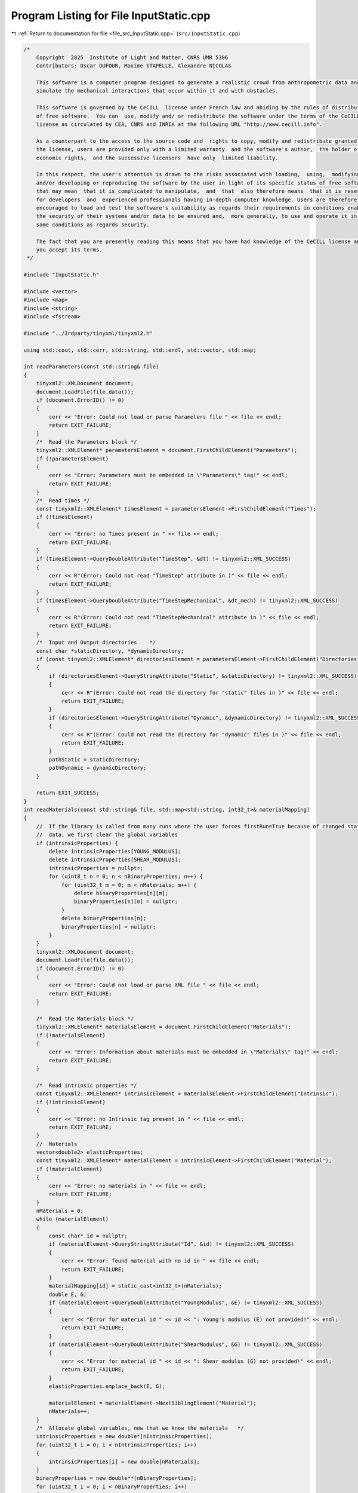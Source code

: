 
.. _program_listing_file_src_InputStatic.cpp:

Program Listing for File InputStatic.cpp
========================================

|exhale_lsh| :ref:`Return to documentation for file <file_src_InputStatic.cpp>` (``src/InputStatic.cpp``)

.. |exhale_lsh| unicode:: U+021B0 .. UPWARDS ARROW WITH TIP LEFTWARDS

.. code-block:: cpp

   /*
       Copyright  2025  Institute of Light and Matter, CNRS UMR 5306
       Contributors: Oscar DUFOUR, Maxime STAPELLE, Alexandre NICOLAS
   
       This software is a computer program designed to generate a realistic crowd from anthropometric data and
       simulate the mechanical interactions that occur within it and with obstacles.
   
       This software is governed by the CeCILL  license under French law and abiding by the rules of distribution
       of free software.  You can  use, modify and/ or redistribute the software under the terms of the CeCILL
       license as circulated by CEA, CNRS and INRIA at the following URL "http://www.cecill.info".
   
       As a counterpart to the access to the source code and  rights to copy, modify and redistribute granted by
       the license, users are provided only with a limited warranty  and the software's author,  the holder of the
       economic rights,  and the successive licensors  have only  limited liability.
   
       In this respect, the user's attention is drawn to the risks associated with loading,  using,  modifying
       and/or developing or reproducing the software by the user in light of its specific status of free software,
       that may mean  that it is complicated to manipulate,  and  that  also therefore means  that it is reserved
       for developers  and  experienced professionals having in-depth computer knowledge. Users are therefore
       encouraged to load and test the software's suitability as regards their requirements in conditions enabling
       the security of their systems and/or data to be ensured and,  more generally, to use and operate it in the
       same conditions as regards security.
   
       The fact that you are presently reading this means that you have had knowledge of the CeCILL license and that
       you accept its terms.
    */
   
   #include "InputStatic.h"
   
   #include <vector>
   #include <map>
   #include <string>
   #include <fstream>
   
   #include "../3rdparty/tinyxml/tinyxml2.h"
   
   using std::cout, std::cerr, std::string, std::endl, std::vector, std::map;
   
   int readParameters(const std::string& file)
   {
       tinyxml2::XMLDocument document;
       document.LoadFile(file.data());
       if (document.ErrorID() != 0)
       {
           cerr << "Error: Could not load or parse Parameters file " << file << endl;
           return EXIT_FAILURE;
       }
       /*  Read the Parameters block */
       tinyxml2::XMLElement* parametersElement = document.FirstChildElement("Parameters");
       if (!parametersElement)
       {
           cerr << "Error: Parameters must be embedded in \"Parameters\" tag!" << endl;
           return EXIT_FAILURE;
       }
       /*  Read times */
       const tinyxml2::XMLElement* timesElement = parametersElement->FirstChildElement("Times");
       if (!timesElement)
       {
           cerr << "Error: no Times present in " << file << endl;
           return EXIT_FAILURE;
       }
       if (timesElement->QueryDoubleAttribute("TimeStep", &dt) != tinyxml2::XML_SUCCESS)
       {
           cerr << R"(Error: Could not read "TimeStep" attribute in )" << file << endl;
           return EXIT_FAILURE;
       }
       if (timesElement->QueryDoubleAttribute("TimeStepMechanical", &dt_mech) != tinyxml2::XML_SUCCESS)
       {
           cerr << R"(Error: Could not read "TimeStepMechanical" attribute in )" << file << endl;
           return EXIT_FAILURE;
       }
       /*  Input and Output directories    */
       const char *staticDirectory, *dynamicDirectory;
       if (const tinyxml2::XMLElement* directoriesElement = parametersElement->FirstChildElement("Directories"))
       {
           if (directoriesElement->QueryStringAttribute("Static", &staticDirectory) != tinyxml2::XML_SUCCESS)
           {
               cerr << R"(Error: Could not read the directory for "static" files in )" << file << endl;
               return EXIT_FAILURE;
           }
           if (directoriesElement->QueryStringAttribute("Dynamic", &dynamicDirectory) != tinyxml2::XML_SUCCESS)
           {
               cerr << R"(Error: Could not read the directory for "dynamic" files in )" << file << endl;
               return EXIT_FAILURE;
           }
           pathStatic = staticDirectory;
           pathDynamic = dynamicDirectory;
       }
   
       return EXIT_SUCCESS;
   }
   int readMaterials(const std::string& file, std::map<std::string, int32_t>& materialMapping)
   {
       //  If the library is called from many runs where the user forces firstRun=True because of changed static
       //  data, we first clear the global variables
       if (intrinsicProperties) {
           delete intrinsicProperties[YOUNG_MODULUS];
           delete intrinsicProperties[SHEAR_MODULUS];
           intrinsicProperties = nullptr;
           for (uint8_t n = 0; n < nBinaryProperties; n++) {
               for (uint32_t m = 0; m < nMaterials; m++) {
                   delete binaryProperties[n][m];
                   binaryProperties[n][m] = nullptr;
               }
               delete binaryProperties[n];
               binaryProperties[n] = nullptr;
           }
       }
       tinyxml2::XMLDocument document;
       document.LoadFile(file.data());
       if (document.ErrorID() != 0)
       {
           cerr << "Error: Could not load or parse XML file " << file << endl;
           return EXIT_FAILURE;
       }
   
       /*  Read the Materials block */
       tinyxml2::XMLElement* materialsElement = document.FirstChildElement("Materials");
       if (!materialsElement)
       {
           cerr << "Error: Information about materials must be embedded in \"Materials\" tag!" << endl;
           return EXIT_FAILURE;
       }
   
       /*  Read intrinsic properties */
       const tinyxml2::XMLElement* intrinsicElement = materialsElement->FirstChildElement("Intrinsic");
       if (!intrinsicElement)
       {
           cerr << "Error: no Intrinsic tag present in " << file << endl;
           return EXIT_FAILURE;
       }
       //  Materials
       vector<double2> elasticProperties;
       const tinyxml2::XMLElement* materialElement = intrinsicElement->FirstChildElement("Material");
       if (!materialElement)
       {
           cerr << "Error: no materials in " << file << endl;
           return EXIT_FAILURE;
       }
       nMaterials = 0;
       while (materialElement)
       {
           const char* id = nullptr;
           if (materialElement->QueryStringAttribute("Id", &id) != tinyxml2::XML_SUCCESS)
           {
               cerr << "Error: found material with no id in " << file << endl;
               return EXIT_FAILURE;
           }
           materialMapping[id] = static_cast<int32_t>(nMaterials);
           double E, G;
           if (materialElement->QueryDoubleAttribute("YoungModulus", &E) != tinyxml2::XML_SUCCESS)
           {
               cerr << "Error for material id " << id << ": Young's modulus (E) not provided!" << endl;
               return EXIT_FAILURE;
           }
           if (materialElement->QueryDoubleAttribute("ShearModulus", &G) != tinyxml2::XML_SUCCESS)
           {
               cerr << "Error for material id " << id << ": Shear modulus (G) not provided!" << endl;
               return EXIT_FAILURE;
           }
           elasticProperties.emplace_back(E, G);
   
           materialElement = materialElement->NextSiblingElement("Material");
           nMaterials++;
       }
       /*  Allocate global variables, now that we know the materials   */
       intrinsicProperties = new double*[nIntrinsicProperties];
       for (uint32_t i = 0; i < nIntrinsicProperties; i++)
       {
           intrinsicProperties[i] = new double[nMaterials];
       }
       binaryProperties = new double**[nBinaryProperties];
       for (uint32_t i = 0; i < nBinaryProperties; i++)
       {
           binaryProperties[i] = new double*[nMaterials];
           for (uint32_t j = 0; j < nMaterials; j++)
           {
               binaryProperties[i][j] = new double[nMaterials];
           }
       }
       /*  Populate intrinsic parameters   */
       for (uint32_t i = 0; i < nMaterials; i++)
       {
           intrinsicProperties[YOUNG_MODULUS][i] = elasticProperties[i].first;
           intrinsicProperties[SHEAR_MODULUS][i] = elasticProperties[i].second;
       }
       /*  Populate binary parameters  */
       //  Find stiffness combinations from intrinsic properties
       for (uint32_t i = 0; i < nMaterials; i++)
       {
           for (uint32_t j = 0; j < nMaterials; j++)
           {
               double stiffnessNormal = computeStiffnessNormal(i, j);
               binaryProperties[STIFFNESS_NORMAL][j][i] = stiffnessNormal;
               binaryProperties[STIFFNESS_NORMAL][i][j] = stiffnessNormal;
               double stiffnessTangential = computeStiffnessTangential(i, j);
               binaryProperties[STIFFNESS_TANGENTIAL][j][i] = stiffnessTangential;
               binaryProperties[STIFFNESS_TANGENTIAL][i][j] = stiffnessTangential;
           }
       }
       //  Read the rest of the binary properties from the XML file - <Binary>
       const tinyxml2::XMLElement* relationshipsElement = materialsElement->FirstChildElement("Binary");
       if (!relationshipsElement)
       {
           cerr << "Error: no Binary tag present in " << file << endl;
           return EXIT_FAILURE;
       }
       const tinyxml2::XMLElement* relationshipElement = relationshipsElement->FirstChildElement("Contact");
       if (!relationshipElement)
       {
           cerr << "Error: no binary properties at all in " << file << endl;
           return EXIT_FAILURE;
       }
       while (relationshipElement)
       {
           const char* id1 = nullptr;
           const char* id2 = nullptr;
           relationshipElement->QueryStringAttribute("Id1", &id1);
           relationshipElement->QueryStringAttribute("Id2", &id2);
           if (!materialMapping.contains(id1) || !materialMapping.contains(id2))
           {
               cerr << "Error: relationships include unknown material ids " << id1 << "or " << id2 << "." << endl;
               return EXIT_FAILURE;
           }
           double gamma_n, gamma_t, mu_d;
           if (relationshipElement->QueryDoubleAttribute("GammaNormal", &gamma_n) != tinyxml2::XML_SUCCESS)
           {
               cerr << "Error for material ids " << id1 << "-" << id2 << ": normal damping (GammaNormal) not provided!" << endl;
               return EXIT_FAILURE;
           }
           if (relationshipElement->QueryDoubleAttribute("GammaTangential", &gamma_t) != tinyxml2::XML_SUCCESS)
           {
               cerr << "Error for material ids " << id1 << "-" << id2 << ": tangential damping (GammaTangential) not provided!" << endl;
               return EXIT_FAILURE;
           }
           if (relationshipElement->QueryDoubleAttribute("KineticFriction", &mu_d) != tinyxml2::XML_SUCCESS)
           {
               cerr << "Error for material ids " << id1 << "-" << id2 << ": kinetic friction (KineticFriction) not provided!" << endl;
               return EXIT_FAILURE;
           }
           //  Fill the remaining slots in the symmetric binaryProperties matrix
           binaryProperties[DAMPING_NORMAL][materialMapping[id1]][materialMapping[id2]] = gamma_n;
           binaryProperties[DAMPING_NORMAL][materialMapping[id2]][materialMapping[id1]] = gamma_n;
           binaryProperties[DAMPING_TANGENTIAL][materialMapping[id1]][materialMapping[id2]] = gamma_t;
           binaryProperties[DAMPING_TANGENTIAL][materialMapping[id2]][materialMapping[id1]] = gamma_t;
           binaryProperties[FRICTION_SLIDING][materialMapping[id1]][materialMapping[id2]] = mu_d;
           binaryProperties[FRICTION_SLIDING][materialMapping[id2]][materialMapping[id1]] = mu_d;
           relationshipElement = relationshipElement->NextSiblingElement("Contact");
       }
   
       return EXIT_SUCCESS;
   }
   int readGeometry(const std::string& file, std::map<std::string, int32_t>& materialMapping)
   {
       //  If the library is called from many runs where the user forces firstRun=True because of changed static
       //  data, we first clear the global variables
       if (!listObstacles.empty()) {
           listObstacles.clear();
           obstaclesMaterial.clear();
       }
       tinyxml2::XMLDocument document;
       document.LoadFile(file.data());
       if (document.ErrorID() != 0)
       {
           cerr << "Error: Could not load or parse XML file " << file << endl;
           return EXIT_FAILURE;
       }
   
       /*  Read the Geometry block */
       tinyxml2::XMLElement* geometryElement = document.FirstChildElement("Geometry");
       if (!geometryElement)
       {
           cerr << "Error: Information about geometry must be embedded in \"Geometry\" tag!" << endl;
           return EXIT_FAILURE;
       }
   
       /*  Read dimensions */
       const tinyxml2::XMLElement* dimensionsElement = geometryElement->FirstChildElement("Dimensions");
       if (!dimensionsElement)
       {
           cerr << "Error: no Dimensions tag present in " << file << endl;
           return EXIT_FAILURE;
       }
       if (dimensionsElement->QueryDoubleAttribute("Lx", &Lx) != tinyxml2::XML_SUCCESS)
       {
           cerr << "Error: Could not parse domain dimensions from XML file " << file << endl;
           return EXIT_FAILURE;
       }
       if (dimensionsElement->QueryDoubleAttribute("Ly", &Ly) != tinyxml2::XML_SUCCESS)
       {
           cerr << "Error: Could not parse domain dimensions from XML file " << file << endl;
           return EXIT_FAILURE;
       }
   
       /*  Read Walls  */
       const tinyxml2::XMLElement* wallElement = geometryElement->FirstChildElement("Wall");
       if (!wallElement)
       {
           cerr << "Error: no wall present on geometry file " << file << endl;
           return EXIT_FAILURE;
       }
       while (wallElement != nullptr)
       {
           //  Fetch material
           const char* materialId = nullptr;
           wallElement->QueryStringAttribute("MaterialId", &materialId);
           if (!materialId || !materialMapping.contains(materialId))
           {
               cerr << "Error: unknown or absent material id " << materialId << " given for one of the walls" << endl;
               return EXIT_FAILURE;
           }
           else
               obstaclesMaterial.push_back(materialMapping[materialId]);
   
           vector<double2> wall;
           const tinyxml2::XMLElement* cornerElement = wallElement->FirstChildElement("Corner");
           if (!cornerElement)
           {
               cerr << "Error: no corners in wall!" << endl;
               return EXIT_FAILURE;
           }
           while (cornerElement != nullptr)
           {
               const char* buffer = nullptr;
               if (cornerElement->QueryStringAttribute("Coordinates", &buffer) != tinyxml2::XML_SUCCESS)
               {
                   cerr << "Error: Could not parse corner coordinates from XML file " << file << endl;
                   return EXIT_FAILURE;
               }
               auto [rc, coordinates] = parse2DComponents(buffer);
               if (rc != EXIT_SUCCESS)
               {
                   cerr << "Error: Could not parse corner coordinates from XML file " << file << endl;
                   return EXIT_FAILURE;
               }
               wall.emplace_back(coordinates);
               cornerElement = cornerElement->NextSiblingElement("Corner");
           }
           listObstacles.push_back(wall);
   
           wallElement = wallElement->NextSiblingElement("Wall");
       }
   
       return EXIT_SUCCESS;
   }
   int readAgents(const std::string& file, std::vector<unsigned>& nShapesPerAgent, std::vector<unsigned>& shapeIDagent,
                  std::vector<int>& edges, std::vector<double>& radii, std::vector<double>& masses, std::vector<double>& mois,
                  std::vector<double2>& delta_gtos, std::map<std::string, int32_t>& materialMapping)
   {
       if (agents) {
           for (uint32_t a = 0; a < nAgents; ++a) {
               delete agents[a];
               agents[a] = nullptr;
           }
           delete agents;
           agents = nullptr;
           agentMap.clear();
           agentMapInverse.clear();
           agentProperties.clear();
           shapesMaterial.clear();
       }
       tinyxml2::XMLDocument document;
       document.LoadFile(file.data());
       if (document.ErrorID() != 0)
       {
           cerr << "Error: Could not load or parse XML file" << file << endl;
           return EXIT_FAILURE;
       }
   
       /*  Read the Agents block   */
       tinyxml2::XMLElement* agentsElement = document.FirstChildElement("Agents");
       if (!agentsElement)
       {
           cerr << "Error: agents must be embedded in \"Agents\" tag!" << endl;
           return EXIT_FAILURE;
       }
       const tinyxml2::XMLElement* agentElement = agentsElement->FirstChildElement("Agent");
       if (!agentElement)
       {
           cerr << "Error: no Agent tag present in " << file << endl;
           return EXIT_FAILURE;
       }
       size_t sGlobal = 0;
       edges.push_back(static_cast<int>(sGlobal));
       uint32_t agentId = 0;
       while (agentElement != nullptr)
       {
           //  Id (ignored)
           const char* externId;
           if (agentElement->QueryStringAttribute("Id", &externId) != tinyxml2::XML_SUCCESS)
           {
               cerr << "Error: please provide identifiers for your agents " << endl;
               return EXIT_FAILURE;
           }
           agentMap[externId] = agentId;
           agentMapInverse.emplace_back(externId);
           //  Mass and Moment of Inertia
           double mass, moi;
           if (agentElement->QueryDoubleAttribute("Mass", &mass) != tinyxml2::XML_SUCCESS)
               cerr << "Error: could not get mass from agent " << externId << endl;
           if (agentElement->QueryDoubleAttribute("MomentOfInertia", &moi) != tinyxml2::XML_SUCCESS)
               cerr << "Error: could not get moment of inertia from agent " << externId << endl;
           masses.push_back(mass);
           mois.push_back(moi);
           double dampingTranslational, dampingRotational;
           if (agentElement->QueryDoubleAttribute("FloorDamping", &dampingTranslational) != tinyxml2::XML_SUCCESS)
           {
               cerr << "Error: for agent " << externId << ": translational damping (FloorDamping) not provided! " << endl;
               return EXIT_FAILURE;
           }
           if (agentElement->QueryDoubleAttribute("AngularDamping", &dampingRotational) != tinyxml2::XML_SUCCESS)
           {
               cerr << "Error: for agent " << externId << ": rotational damping (AngularDamping) not provided! " << endl;
               return EXIT_FAILURE;
           }
           agentProperties.emplace_back(dampingTranslational, dampingRotational);
   
           //  Shapes
           const tinyxml2::XMLElement* shapeElement = agentElement->FirstChildElement("Shape");
           if (!shapeElement)
           {
               cerr << "Error: an agent has no shapes in " << file << endl;
               return EXIT_FAILURE;
           }
           size_t s = 0;
           while (shapeElement != nullptr)
           {
               //  Fill shapeIDagent - as many agentIds as there are shapes for it
               shapeIDagent.push_back(agentId);
               //  Fetch material
               const char* materialId = nullptr;
               shapeElement->QueryStringAttribute("MaterialId", &materialId);
               if (!materialId || !materialMapping.contains(materialId))
               {
                   cerr << "Error: unknown or absent material id " << materialId << "given for one of the shapes." << endl;
                   return EXIT_FAILURE;
               }
               else
                   shapesMaterial[sGlobal] = materialMapping[materialId];
   
               double radius;
               if (shapeElement->QueryDoubleAttribute("Radius", &radius) != tinyxml2::XML_SUCCESS)
               {
                   cerr << "Error: could not get radius from shape " << s + 1 << " in agent " << agentId << endl;
                   return EXIT_FAILURE;
               }
               radii.push_back(radius);
               const char* buffer = nullptr;
               if (shapeElement->QueryStringAttribute("Position", &buffer) != tinyxml2::XML_SUCCESS)
               {
                   cerr << "Error: Could not parse shape coordinates from XML file " << file << endl;
                   return EXIT_FAILURE;
               }
               auto [rc, coordinates] = parse2DComponents(buffer);
               if (rc != EXIT_SUCCESS)
               {
                   cerr << "Error: Could not parse shape coordinates from XML file " << file << endl;
                   return EXIT_FAILURE;
               }
               delta_gtos.emplace_back(coordinates);
   
               shapeElement = shapeElement->NextSiblingElement("Shape");
               s++;
               sGlobal++;
           }
           nShapesPerAgent.push_back(s);
           edges.push_back(static_cast<int>(sGlobal));
   
           agentElement = agentElement->NextSiblingElement("Agent");
           agentId++;
       }
   
       nAgents = masses.size();
   
       return EXIT_SUCCESS;
   }
   
   double computeStiffnessNormal(const uint32_t i, const uint32_t j)
   {
       const double Ei = intrinsicProperties[YOUNG_MODULUS][i];
       const double Ej = intrinsicProperties[YOUNG_MODULUS][j];
       const double Gi = intrinsicProperties[SHEAR_MODULUS][i];
       const double Gj = intrinsicProperties[SHEAR_MODULUS][j];
   
       return 1 / ((4 * Gi - Ei) / (4 * pow(Gi, 2)) + (4 * Gj - Ej) / (4 * pow(Gj, 2)));
   }
   double computeStiffnessTangential(const uint32_t i, const uint32_t j)
   {
       const double Ei = intrinsicProperties[YOUNG_MODULUS][i];
       const double Ej = intrinsicProperties[YOUNG_MODULUS][j];
       const double Gi = intrinsicProperties[SHEAR_MODULUS][i];
       const double Gj = intrinsicProperties[SHEAR_MODULUS][j];
   
       return 1 / ((6 * Gi - Ei) / (8 * pow(Gi, 2)) + (6 * Gj - Ej) / (8 * pow(Gj, 2)));
   }

